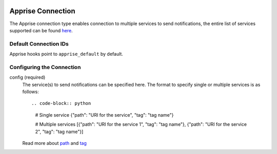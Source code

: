  .. Licensed to the Apache Software Foundation (ASF) under one
    or more contributor license agreements.  See the NOTICE file
    distributed with this work for additional information
    regarding copyright ownership.  The ASF licenses this file
    to you under the Apache License, Version 2.0 (the
    "License"); you may not use this file except in compliance
    with the License.  You may obtain a copy of the License at

 ..   http://www.apache.org/licenses/LICENSE-2.0

 .. Unless required by applicable law or agreed to in writing,
    software distributed under the License is distributed on an
    "AS IS" BASIS, WITHOUT WARRANTIES OR CONDITIONS OF ANY
    KIND, either express or implied.  See the License for the
    specific language governing permissions and limitations
    under the License.

.. _howto/connection:apprise:

Apprise Connection
=======================

The Apprise connection type enables connection to multiple services to send notifications, the entire list of services supported can be found `here <https://github.com/caronc/apprise#supported-notifications>`_.

Default Connection IDs
----------------------

Apprise hooks point to ``apprise_default`` by default.

Configuring the Connection
--------------------------
config (required)
    The service(s) to send notifications can be specified here. The format to specify single or multiple services is as follows::

    .. code-block:: python

       # Single service
       {"path": "URI for the service", "tag": "tag name"}

       # Multiple services
       [{"path": "URI for the service 1", "tag": "tag name"}, {"path": "URI for the service 2", "tag": "tag name"}]

    Read more about `path <https://github.com/caronc/apprise/wiki/URLBasics#apprise-url-basics>`_ and `tag <https://github.com/caronc/apprise/wiki/Development_API#tagging>`_
